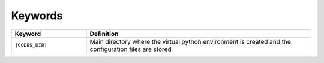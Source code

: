 ===========
Keywords
===========

.. list-table::
   :widths: 25 75
   :header-rows: 1

   * - Keyword
     - Definition
   * - ``|CODES_DIR|``
     - Main directory where the virtual python environment is created and the configuration files are stored